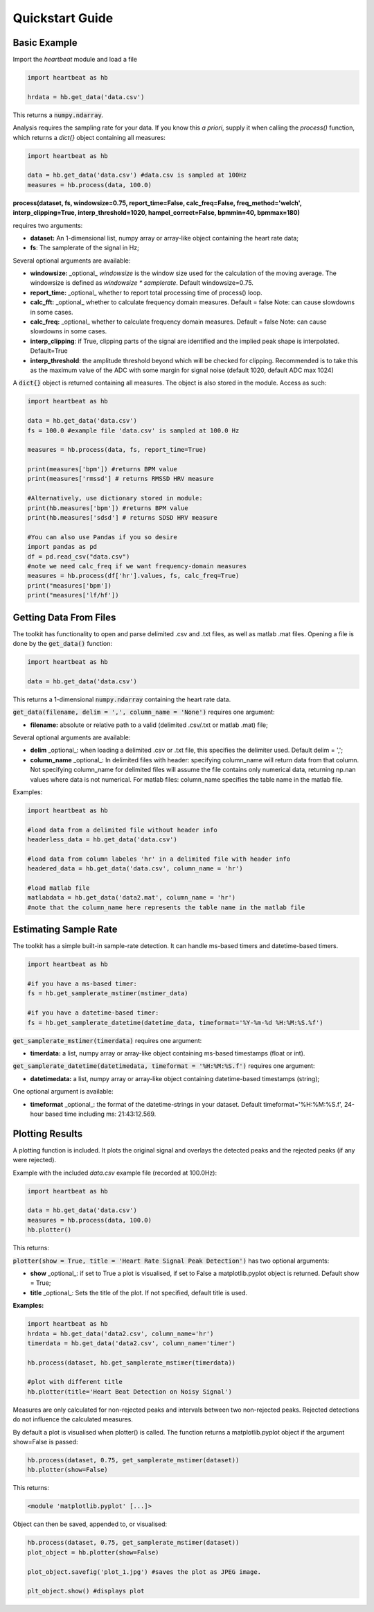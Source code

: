 .. _quickstart:

****************
Quickstart Guide
****************

Basic Example
=============
Import the `heartbeat` module and load a file


.. code-block:: python

    import heartbeat as hb

    hrdata = hb.get_data('data.csv')


This returns a :code:`numpy.ndarray`.

Analysis requires the sampling rate for your data. If you know this *a priori*, supply it when calling the `process()` function, which returns a `dict{}` object containing all measures:

.. code-block:: python

    import heartbeat as hb

    data = hb.get_data('data.csv') #data.csv is sampled at 100Hz
    measures = hb.process(data, 100.0)


**process(dataset, fs, windowsize=0.75, report_time=False,
calc_freq=False, freq_method='welch', interp_clipping=True,
interp_threshold=1020, hampel_correct=False, bpmmin=40, bpmmax=180)**
               
requires two arguments:

* **dataset:** An 1-dimensional list, numpy array or array-like object containing the heart rate data;
* **fs**: The samplerate of the signal in Hz;

Several optional arguments are available:

* **windowsize:** _optional_ `windowsize` is the window size used for the calculation of the moving average. The windowsize is defined as `windowsize * samplerate`. Default windowsize=0.75.
* **report_time:** _optional_ whether to report total processing time of process() loop.
* **calc_fft:** _optional_ whether to calculate frequency domain measures. Default = false Note: can cause slowdowns in some cases.
* **calc_freq:** _optional_ whether to calculate frequency domain measures. Default = false Note: can cause slowdowns in some cases.
* **interp_clipping**: if True, clipping parts of the signal are identified and the implied peak shape is interpolated. Default=True
* **interp_threshold**: the amplitude threshold beyond which will be checked for clipping. Recommended is to take this as the maximum value of the ADC with some margin for signal noise (default 1020, default ADC max 1024) 


A :code:`dict{}` object is returned containing all measures. The object is also stored in the module. Access as such:

.. code-block:: python

    import heartbeat as hb

    data = hb.get_data('data.csv') 
    fs = 100.0 #example file 'data.csv' is sampled at 100.0 Hz

    measures = hb.process(data, fs, report_time=True)

    print(measures['bpm']) #returns BPM value
    print(measures['rmssd'] # returns RMSSD HRV measure
        
    #Alternatively, use dictionary stored in module:
    print(hb.measures['bpm']) #returns BPM value
    print(hb.measures['sdsd'] # returns SDSD HRV measure

    #You can also use Pandas if you so desire
    import pandas as pd
    df = pd.read_csv("data.csv")
    #note we need calc_freq if we want frequency-domain measures
    measures = hb.process(df['hr'].values, fs, calc_freq=True)
    print("measures['bpm'])
    print("measures['lf/hf'])

    
Getting Data From Files
=======================
The toolkit has functionality to open and parse delimited .csv and .txt files, as well as matlab .mat files. Opening a file is done by the :code:`get_data()` function:

.. code-block:: python

    import heartbeat as hb

    data = hb.get_data('data.csv')

This returns a 1-dimensional :code:`numpy.ndarray` containing the heart rate data.

:code:`get_data(filename, delim = ',', column_name = 'None')` requires one argument:

* **filename:** absolute or relative path to a valid (delimited .csv/.txt or matlab .mat) file;

Several optional arguments are available:

* **delim** _optional_: when loading a delimited .csv or .txt file, this specifies the delimiter used. Default delim = ',';
* **column_name** _optional_: In delimited files with header: specifying column_name will return data from that column. Not specifying column_name for delimited files will assume the file contains only numerical data, returning np.nan values where data is not numerical. For matlab files: column_name specifies the table name in the matlab file.


Examples:

.. code-block:: python

    import heartbeat as hb

    #load data from a delimited file without header info
    headerless_data = hb.get_data('data.csv')

    #load data from column labeles 'hr' in a delimited file with header info
    headered_data = hb.get_data('data.csv', column_name = 'hr')

    #load matlab file
    matlabdata = hb.get_data('data2.mat', column_name = 'hr')
    #note that the column_name here represents the table name in the matlab file
        

Estimating Sample Rate
======================
The toolkit has a simple built-in sample-rate detection. It can handle ms-based timers and datetime-based timers.

.. code-block:: python

    import heartbeat as hb

    #if you have a ms-based timer:
    fs = hb.get_samplerate_mstimer(mstimer_data)

    #if you have a datetime-based timer:
    fs = hb.get_samplerate_datetime(datetime_data, timeformat='%Y-%m-%d %H:%M:%S.%f')


:code:`get_samplerate_mstimer(timerdata)` requires one argument:

* **timerdata:** a list, numpy array or array-like object containing ms-based timestamps (float or int).


:code:`get_samplerate_datetime(datetimedata, timeformat = '%H:%M:%S.f')` requires one argument:

* **datetimedata:** a list, numpy array or array-like object containing datetime-based timestamps (string);

One optional argument is available:

* **timeformat** _optional_: the format of the datetime-strings in your dataset. Default timeformat='%H:%M:%S.f', 24-hour based time including ms: 21:43:12.569.


Plotting Results
================
A plotting function is included. It plots the original signal and overlays the detected peaks and the rejected peaks (if any were rejected). 

Example with the included `data.csv` example file (recorded at 100.0Hz):

.. code-block:: python

    import heartbeat as hb

    data = hb.get_data('data.csv')
    measures = hb.process(data, 100.0)
    hb.plotter()

This returns:

.. image:: images/output1.jpeg

:code:`plotter(show = True, title = 'Heart Rate Signal Peak Detection')` has two optional arguments:

* **show** _optional_: if set to True a plot is visualised, if set to False a matplotlib.pyplot object is returned. Default show = True;
* **title** _optional_: Sets the title of the plot. If not specified, default title is used.

**Examples:**

.. code-block:: python

    import heartbeat as hb
    hrdata = hb.get_data('data2.csv', column_name='hr')
    timerdata = hb.get_data('data2.csv', column_name='timer')

    hb.process(dataset, hb.get_samplerate_mstimer(timerdata))

    #plot with different title
    hb.plotter(title='Heart Beat Detection on Noisy Signal')


.. image:: images/output2.jpeg

Measures are only calculated for non-rejected peaks and intervals between two non-rejected peaks. Rejected detections do not influence the calculated measures.

By default a plot is visualised when plotter() is called. The function returns a matplotlib.pyplot object if the argument show=False is passed:

.. code-block:: python

    hb.process(dataset, 0.75, get_samplerate_mstimer(dataset))
    hb.plotter(show=False)

This returns:

.. code-block:: python

    <module 'matplotlib.pyplot' [...]>

Object can then be saved, appended to, or visualised:

.. code-block:: python

    hb.process(dataset, 0.75, get_samplerate_mstimer(dataset))
    plot_object = hb.plotter(show=False)

    plot_object.savefig('plot_1.jpg') #saves the plot as JPEG image.

    plt_object.show() #displays plot 
      